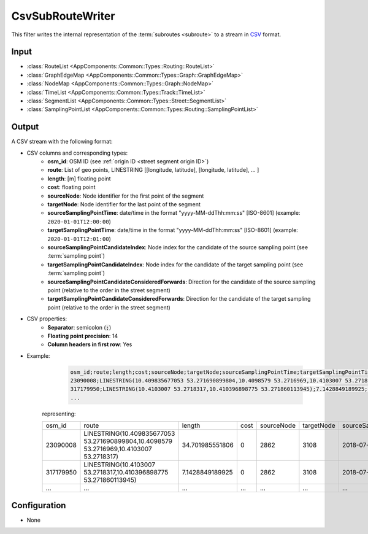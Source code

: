 .. _filter_csvsubroutewriter:

=================
CsvSubRouteWriter
=================

This filter writes the internal representation of the :term:`subroutes <subroute>`
to a stream in `CSV <https://www.ietf.org/rfc/rfc4180.txt>`_ format.

Input
=====

- :class:`RouteList <AppComponents::Common::Types::Routing::RouteList>`
- :class:`GraphEdgeMap <AppComponents::Common::Types::Graph::GraphEdgeMap>`
- :class:`NodeMap <AppComponents::Common::Types::Graph::NodeMap>`
- :class:`TimeList <AppComponents::Common::Types::Track::TimeList>`
- :class:`SegmentList <AppComponents::Common::Types::Street::SegmentList>`
- :class:`SamplingPointList <AppComponents::Common::Types::Routing::SamplingPointList>`

Output
======

A CSV stream with the following format:

- CSV columns and corresponding types:
   - **osm_id**: OSM ID (see :ref:`origin ID <street segment origin ID>`)
   - **route**: List of geo points, LINESTRING [[longitude, latitude], [longitude, latitude], ... ]
   - **length**: [m] floating point
   - **cost**: floating point
   - **sourceNode**: Node identifier for the first point of the segment
   - **targetNode**: Node identifier for the last point of the segment
   - **sourceSamplingPointTime**: date/time in the format "yyyy-MM-ddThh:mm:ss" [ISO-8601] (example: ``2020-01-01T12:00:00``)
   - **targetSamplingPointTime**: date/time in the format "yyyy-MM-ddThh:mm:ss" [ISO-8601] (example: ``2020-01-01T12:01:00``)
   - **sourceSamplingPointCandidateIndex**: Node index for the candidate of the source sampling point (see :term:`sampling point`)
   - **targetSamplingPointCandidateIndex**: Node index for the candidate of the target sampling point (see :term:`sampling point`)
   - **sourceSamplingPointCandidateConsideredForwards**: Direction for the candidate of the source sampling point (relative to the order in the street segment)
   - **targetSamplingPointCandidateConsideredForwards**:  Direction for the candidate of the target sampling point (relative to the order in the street segment)

- CSV properties:
   - **Separator**: semicolon (:code:`;`)
   - **Floating point precision**: 14
   - **Column headers in first row**: Yes

- Example:
    .. code-block::

        osm_id;route;length;cost;sourceNode;targetNode;sourceSamplingPointTime;targetSamplingPointTime;sourceSamplingPointCandidateIndex;targetSamplingPointCandidateIndex;sourceSamplingPointCandidateConsideredForwards;targetSamplingPointCandidateConsideredForwards
        23090008;LINESTRING(10.409835677053 53.271690899804,10.4098579 53.2716969,10.4103007 53.2718317);34.701985551806;0;2862;3108;2018-07-01T19:52:29;2018-07-01T19:52:32;0;0;1;1
        317179950;LINESTRING(10.4103007 53.2718317,10.410396898775 53.271860113945);7.1428849189925;0;2862;3108;2018-07-01T19:52:29;2018-07-01T19:52:32;0;0;1;1
        ...

   representing:

   +-----------------------+-----------------------------------------------------------------------------------------+-----------------+------+------------+------------+-------------------------+-------------------------+-----------------------------------+-----------------------------------+------------------------------------------------+------------------------------------------------+
   | osm_id                | route                                                                                   | length          | cost | sourceNode | targetNode | sourceSamplingPointTime | targetSamplingPointTime | sourceSamplingPointCandidateIndex | targetSamplingPointCandidateIndex | sourceSamplingPointCandidateConsideredForwards | targetSamplingPointCandidateConsideredForwards |
   +-----------------------+-----------------------------------------------------------------------------------------+-----------------+------+------------+------------+-------------------------+-------------------------+-----------------------------------+-----------------------------------+------------------------------------------------+------------------------------------------------+
   | 23090008              | LINESTRING(10.409835677053 53.271690899804,10.4098579 53.2716969,10.4103007 53.2718317) | 34.701985551806 | 0    | 2862       | 3108       | 2018-07-01T19:52:29     | 2018-07-01T19:52:32     | 0                                 | 0                                 | 1                                              | 1                                              |
   +-----------------------+-----------------------------------------------------------------------------------------+-----------------+------+------------+------------+-------------------------+-------------------------+-----------------------------------+-----------------------------------+------------------------------------------------+------------------------------------------------+
   | 317179950             | LINESTRING(10.4103007 53.2718317,10.410396898775 53.271860113945)                       | 7.1428849189925 | 0    | 2862       | 3108       | 2018-07-01T19:52:29     | 2018-07-01T19:52:32     | 0                                 | 0                                 | 1                                              | 1                                              |
   +-----------------------+-----------------------------------------------------------------------------------------+-----------------+------+------------+------------+-------------------------+-------------------------+-----------------------------------+-----------------------------------+------------------------------------------------+------------------------------------------------+
   |...                    | ...                                                                                     | ...             | ...  | ...        | ...        | ...                     | ...                     | ...                               | ...                               | ...                                            | ...                                            |
   +-----------------------+-----------------------------------------------------------------------------------------+-----------------+------+------------+------------+-------------------------+-------------------------+-----------------------------------+-----------------------------------+------------------------------------------------+------------------------------------------------+


Configuration
=============

- None

